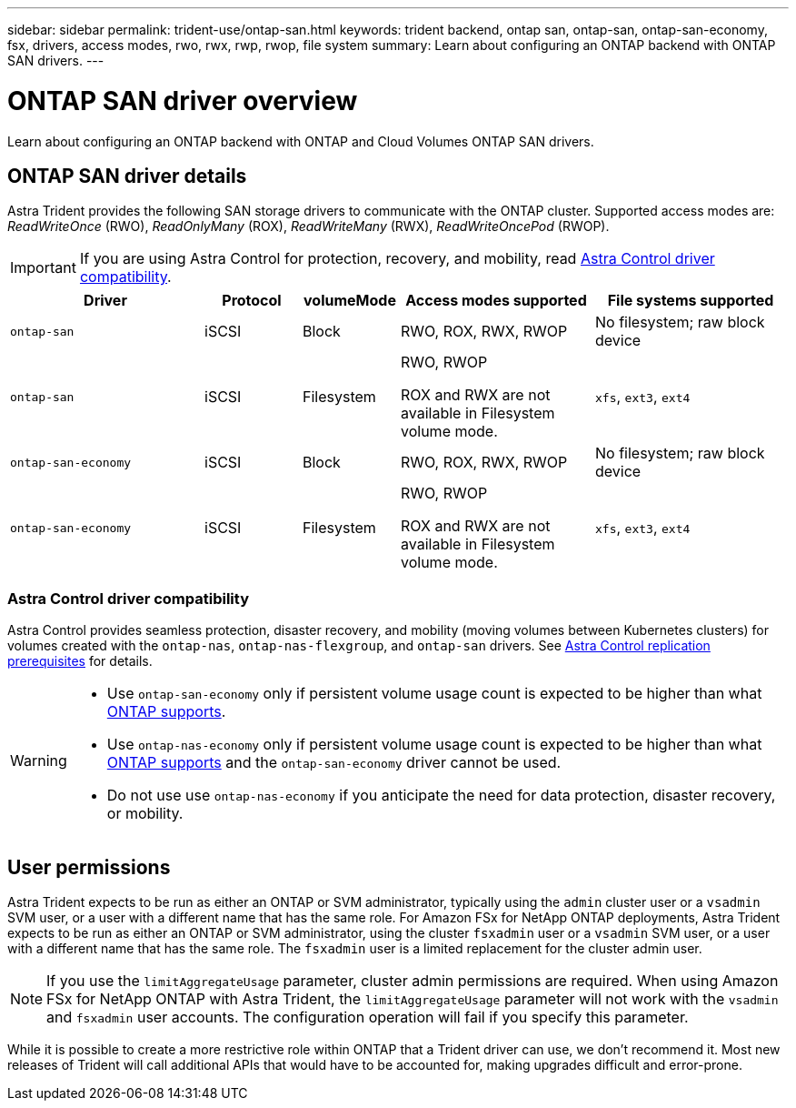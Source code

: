 ---
sidebar: sidebar
permalink: trident-use/ontap-san.html
keywords: trident backend, ontap san, ontap-san, ontap-san-economy, fsx, drivers, access modes, rwo, rwx, rwp, rwop, file system
summary: Learn about configuring an ONTAP backend with ONTAP SAN drivers.
---

= ONTAP SAN driver overview
:hardbreaks:
:icons: font
:imagesdir: ../media/

[.lead]
Learn about configuring an ONTAP backend with ONTAP and Cloud Volumes ONTAP SAN drivers.

== ONTAP SAN driver details
Astra Trident provides the following SAN storage drivers to communicate with the ONTAP cluster. Supported access modes are: _ReadWriteOnce_ (RWO), _ReadOnlyMany_ (ROX), _ReadWriteMany_ (RWX), _ReadWriteOncePod_ (RWOP).

IMPORTANT: If you are using Astra Control for protection, recovery, and mobility, read <<Astra Control driver compatibility>>. 

[cols="2, 1, 1, 2, 2", options="header"]
|===
|Driver
|Protocol
|volumeMode
|Access modes supported
|File systems supported

|`ontap-san`
a|iSCSI
a|Block
a|RWO, ROX, RWX, RWOP
a|No filesystem; raw block device

|`ontap-san`
a|iSCSI
a|Filesystem
a|RWO, RWOP

ROX and RWX are not available in Filesystem volume mode.
a|`xfs`, `ext3`, `ext4`

|`ontap-san-economy`
a|iSCSI
a|Block
a|RWO, ROX, RWX, RWOP
a|No filesystem; raw block device

|`ontap-san-economy`
a|iSCSI
a|Filesystem
a|RWO, RWOP

ROX and RWX are not available in Filesystem volume mode.
a|`xfs`, `ext3`, `ext4`
|===


=== Astra Control driver compatibility
Astra Control provides seamless protection, disaster recovery, and mobility (moving volumes between Kubernetes clusters) for volumes created with the `ontap-nas`, `ontap-nas-flexgroup`, and `ontap-san` drivers. See link:https://docs.netapp.com/us-en/astra-control-center/use/replicate_snapmirror.html#replication-prerequisites[Astra Control replication prerequisites^] for details. 

[WARNING]
====

* Use `ontap-san-economy` only if persistent volume usage count is expected to be higher than what link:https://docs.netapp.com/us-en/ontap/volumes/storage-limits-reference.html[ONTAP supports^]. 
* Use `ontap-nas-economy` only if persistent volume usage count is expected to be  higher than what link:https://docs.netapp.com/us-en/ontap/volumes/storage-limits-reference.html[ONTAP supports^] and the `ontap-san-economy` driver cannot be used. 
* Do not use use `ontap-nas-economy` if you anticipate the need for data protection, disaster recovery, or mobility.
====

== User permissions

Astra Trident expects to be run as either an ONTAP or SVM administrator, typically using the `admin` cluster user or a `vsadmin` SVM user, or a user with a different name that has the same role. For Amazon FSx for NetApp ONTAP deployments, Astra Trident expects to be run as either an ONTAP or SVM administrator, using the cluster `fsxadmin` user or a `vsadmin` SVM user, or a user with a different name that has the same role. The `fsxadmin` user is a limited replacement for the cluster admin user.

NOTE: If you use the `limitAggregateUsage` parameter, cluster admin permissions are required. When using Amazon FSx for NetApp ONTAP with Astra Trident, the `limitAggregateUsage` parameter will not work with the `vsadmin` and `fsxadmin` user accounts. The configuration operation will fail if you specify this parameter.

While it is possible to create a more restrictive role within ONTAP that a Trident driver can use, we don't recommend it. Most new releases of Trident will call additional APIs that would have to be accounted for, making upgrades difficult and error-prone.
